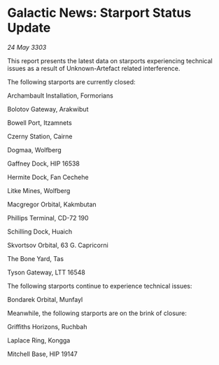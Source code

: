 * Galactic News: Starport Status Update

/24 May 3303/

This report presents the latest data on starports experiencing technical issues as a result of Unknown-Artefact related interference. 

The following starports are currently closed: 

Archambault Installation, Formorians 

Bolotov Gateway, Arakwibut 

Bowell Port, Itzamnets 

Czerny Station, Cairne 

Dogmaa, Wolfberg 

Gaffney Dock, HIP 16538 

Hermite Dock, Fan Cechehe 

Litke Mines, Wolfberg 

Macgregor Orbital, Kakmbutan 

Phillips Terminal, CD-72 190 

Schilling Dock, Huaich 

Skvortsov Orbital, 63 G. Capricorni 

The Bone Yard, Tas 

Tyson Gateway, LTT 16548 

The following starports continue to experience technical issues: 

Bondarek Orbital, Munfayl 

Meanwhile, the following starports are on the brink of closure: 

Griffiths Horizons, Ruchbah 

Laplace Ring, Kongga 

Mitchell Base, HIP 19147